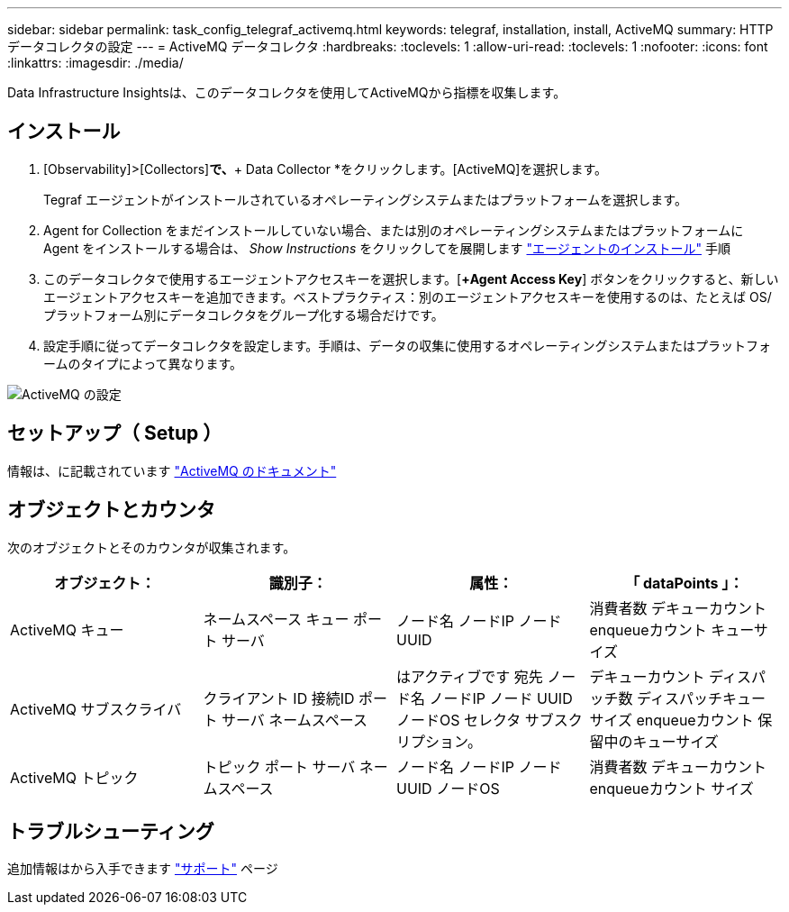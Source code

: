 ---
sidebar: sidebar 
permalink: task_config_telegraf_activemq.html 
keywords: telegraf, installation, install, ActiveMQ 
summary: HTTPデータコレクタの設定 
---
= ActiveMQ データコレクタ
:hardbreaks:
:toclevels: 1
:allow-uri-read: 
:toclevels: 1
:nofooter: 
:icons: font
:linkattrs: 
:imagesdir: ./media/


[role="lead"]
Data Infrastructure Insightsは、このデータコレクタを使用してActiveMQから指標を収集します。



== インストール

. [Observability]>[Collectors]*で、*+ Data Collector *をクリックします。[ActiveMQ]を選択します。
+
Tegraf エージェントがインストールされているオペレーティングシステムまたはプラットフォームを選択します。

. Agent for Collection をまだインストールしていない場合、または別のオペレーティングシステムまたはプラットフォームに Agent をインストールする場合は、 _Show Instructions_ をクリックしてを展開します link:task_config_telegraf_agent.html["エージェントのインストール"] 手順
. このデータコレクタで使用するエージェントアクセスキーを選択します。[*+Agent Access Key*] ボタンをクリックすると、新しいエージェントアクセスキーを追加できます。ベストプラクティス：別のエージェントアクセスキーを使用するのは、たとえば OS/ プラットフォーム別にデータコレクタをグループ化する場合だけです。
. 設定手順に従ってデータコレクタを設定します。手順は、データの収集に使用するオペレーティングシステムまたはプラットフォームのタイプによって異なります。


image:ActiveMQDCConfigWindows.png["ActiveMQ の設定"]



== セットアップ（ Setup ）

情報は、に記載されています http://activemq.apache.org/getting-started.html["ActiveMQ のドキュメント"]



== オブジェクトとカウンタ

次のオブジェクトとそのカウンタが収集されます。

[cols="<.<,<.<,<.<,<.<"]
|===
| オブジェクト： | 識別子： | 属性： | 「 dataPoints 」： 


| ActiveMQ キュー | ネームスペース
キュー
ポート
サーバ | ノード名
ノードIP
ノード UUID | 消費者数
デキューカウント
enqueueカウント
キューサイズ 


| ActiveMQ サブスクライバ | クライアント ID
接続ID
ポート
サーバ
ネームスペース | はアクティブです
宛先
ノード名
ノードIP
ノード UUID
ノードOS
セレクタ
サブスクリプション。 | デキューカウント
ディスパッチ数
ディスパッチキューサイズ
enqueueカウント
保留中のキューサイズ 


| ActiveMQ トピック | トピック
ポート
サーバ
ネームスペース | ノード名
ノードIP
ノード UUID
ノードOS | 消費者数
デキューカウント
enqueueカウント
サイズ 
|===


== トラブルシューティング

追加情報はから入手できます link:concept_requesting_support.html["サポート"] ページ
